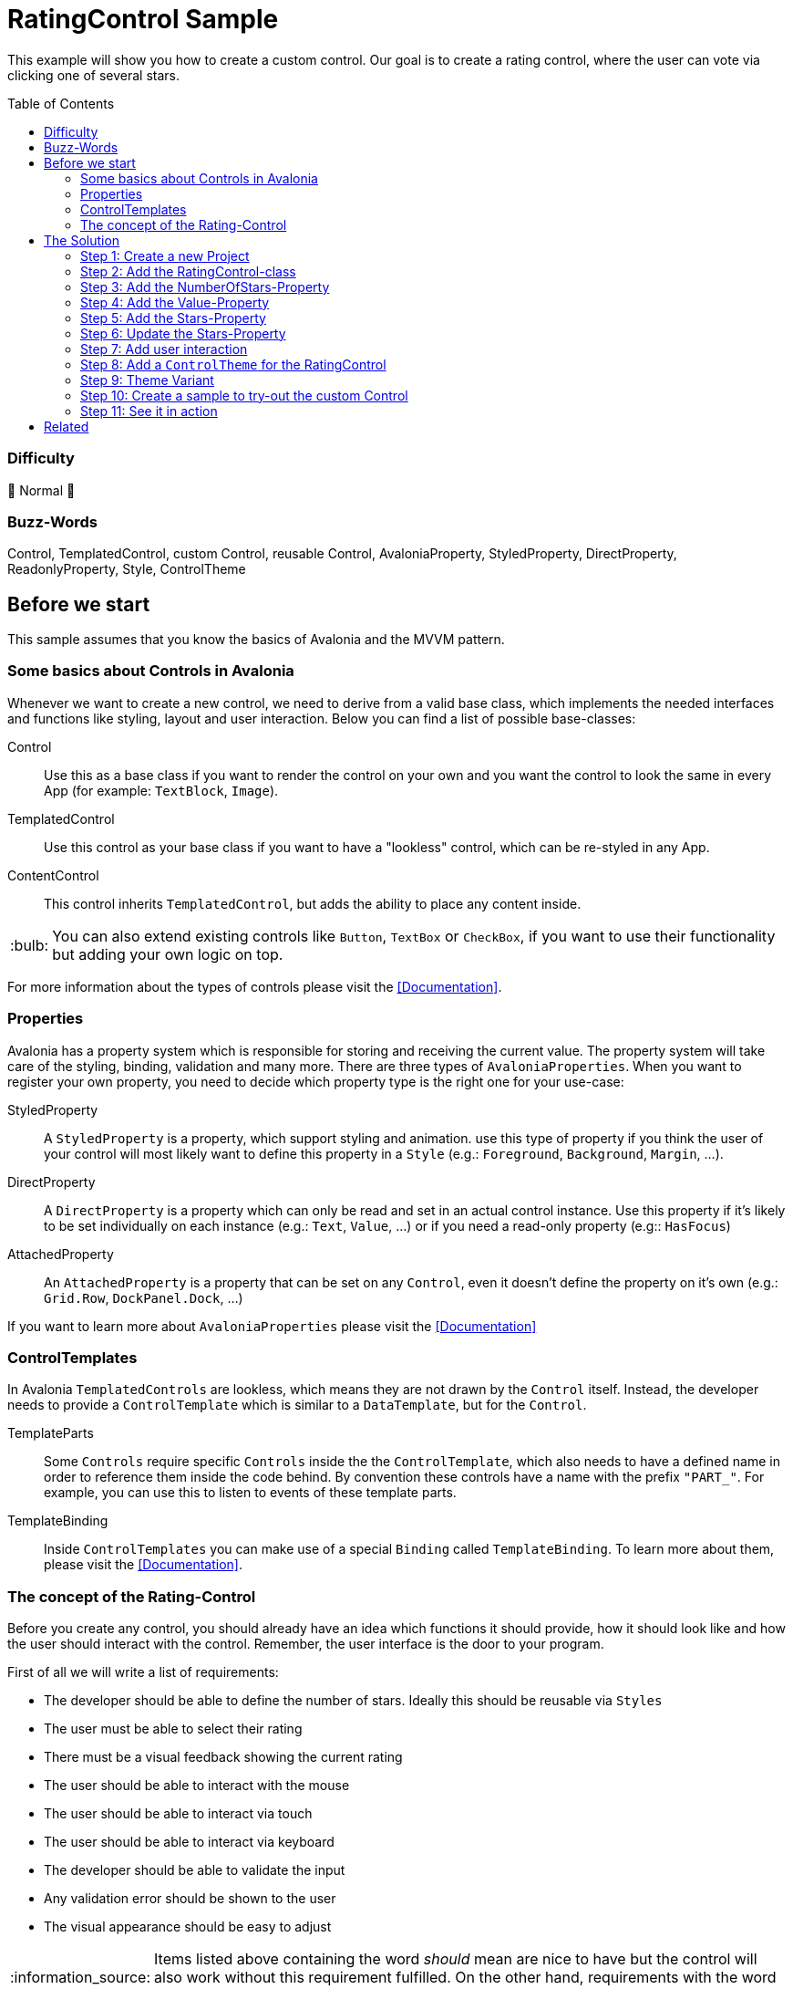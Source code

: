 = RatingControl Sample
// --- D O N ' T    T O U C H   T H I S    S E C T I O N ---
:toc:
:toc-placement!:
:tip-caption: :bulb:
:note-caption: :information_source:
:important-caption: :heavy_exclamation_mark:
:caution-caption: :fire:
:warning-caption: :warning:
// ----------------------------------------------------------



// Write a short summary here what this examples does
This example will show you how to create a custom control. Our goal is to create a rating control, where the user can vote via clicking one of several stars.


// --- D O N ' T    T O U C H   T H I S    S E C T I O N ---
toc::[]
// ---------------------------------------------------------


=== Difficulty
// Choose one of the below difficulties. You can just delete the ones you don't need.

🐔 Normal 🐔



=== Buzz-Words

// Write some buzz-words here. You can separate them by ", "

Control, TemplatedControl, custom Control, reusable Control, AvaloniaProperty, StyledProperty, DirectProperty, ReadonlyProperty, Style, ControlTheme


== Before we start

This sample assumes that you know the basics of Avalonia and the MVVM pattern. 

=== Some basics about Controls in Avalonia

Whenever we want to create a new control, we need to derive from a valid base class, which implements the needed interfaces and functions like styling, layout and user interaction. Below you can find a list of possible base-classes:

Control:: Use this as a base class if you want to render the control on your own and you want the control to look the same in every App (for example: `TextBlock`, `Image`).

TemplatedControl:: Use this control as your base class if you want to have a "lookless" control, which can be re-styled in any App. 

ContentControl:: This control inherits `TemplatedControl`, but adds the ability to place any content inside. 

TIP: You can also extend existing controls like `Button`, `TextBox` or `CheckBox`, if you want to use their functionality but adding your own logic on top. 

For more information about the types of controls please visit the https://docs.avaloniaui.net/docs/next/basics/user-interface/controls/creating-controls/choosing-a-custom-contro-type[[Documentation\]].



=== Properties

Avalonia has a property system which is responsible for storing and receiving the current value. The property system will take care of the styling, binding, validation and many more. There are three types of `AvaloniaProperties`. When you want to register your own property, you need to decide which property type is the right one for your use-case:

StyledProperty:: A `StyledProperty` is a property, which support styling and animation. use this type of property if you think the user of your control will most likely want to define this property in a `Style` (e.g.: `Foreground`, `Background`, `Margin`, ...). 

DirectProperty:: A `DirectProperty` is a property which can only be read and set in an actual control instance. Use this property if it's likely to be set individually on each instance (e.g.: `Text`, `Value`, ...) or if you need a read-only property (e.g:: `HasFocus`)

AttachedProperty:: An `AttachedProperty` is a property that can be set on any `Control`, even it doesn't define the property on it's own (e.g.: `Grid.Row`, `DockPanel.Dock`, ...)

If you want to learn more about `AvaloniaProperties` please visit the https://docs.avaloniaui.net/docs/next/basics/user-interface/controls/creating-controls/defining-properties[[Documentation\]]


=== ControlTemplates

In Avalonia `TemplatedControls` are lookless, which means they are not drawn by the `Control` itself. Instead, the developer needs to provide a `ControlTemplate` which is similar to a `DataTemplate`, but for the `Control`. 

TemplateParts::
Some `Controls` require specific `Controls` inside the the `ControlTemplate`, which also needs to have a defined name in order to reference them inside the code behind. By convention these controls have a name with the prefix `"PART_"`. For example, you can use this to listen to events of these template parts.

TemplateBinding:: 
Inside `ControlTemplates` you can make use of a special `Binding` called `TemplateBinding`. To learn more about them, please visit the https://docs.avaloniaui.net/docs/next/guides/custom-controls/how-to-create-templated-controls#data-binding[[Documentation\]].


=== The concept of the Rating-Control

Before you create any control, you should already have an idea which functions it should provide, how it should look like and how the user should interact with the control. Remember, the user interface is the door to your program. 

First of all we will write a list of requirements: 

- The developer should be able to define the number of stars. Ideally this should be reusable via `Styles`
- The user must be able to select their rating
- There must be a visual feedback showing the current rating
- The user should be able to interact with the mouse 
- The user should be able to interact via touch
- The user should be able to interact via keyboard
- The developer should be able to validate the input
- Any validation error should be shown to the user
- The visual appearance should be easy to adjust

NOTE: Items listed above containing the word _should_ mean are nice to have but the control will also work without this requirement fulfilled. On the other hand, requirements with the word *must* cannot be omitted, as the function of the control will not be given.

Now that we know the functions we want to serve, we can create a simple sketch of how the control should look like: 

image::_docs/Sketch.png[Sketch]


== The Solution

=== Step 1: Create a new Project

In our sample we will create a new project using the `Avalonia MMVM Template`. We will place the sample App and the control together in the same project. In your real-world App you may want to create a https://learn.microsoft.com/en-us/dotnet/standard/class-library-overview[[`class library`-project\]] for your custom controls, so they can be reused in several Apps. 

=== Step 2: Add the RatingControl-class

In our project we create a new folder called `Controls`. inside this folder we will add a file called `RatingControl.cs`. Now we need to decide, which base-class we want to use. We want our control to be able to be re-styled by the developer, so we decide to base on `TemplatedControl`. 

[source,cs]
----
public class RatingControl : TemplatedControl 
{
}
----

=== Step 3: Add the NumberOfStars-Property

If we want to create a flexible control, we should not hardcode the number of stars. Instead, the developer should be able to define it inside a `Style`. Therefore we add a `StyledProperty` called `NumberOfStars`. The type of our property is `Integer`, the default value is `5`: 

[source,cs]
----
/// <summary>
/// Defines the <see cref="NumberOfStars"/> property.
/// </summary>
/// <remarks>
/// We define this property as a styled property, so you can set this property inside your style of the rating control. 
/// </remarks>
public static readonly StyledProperty<int> NumberOfStarsProperty =
    AvaloniaProperty.Register<RatingControl, int>(
        nameof(NumberOfStars),          // Sets the name of the property
        defaultValue: 5,                // The default value of this property
        coerce: CoerceNumberOfStars);   // Ensures that we always have a valid number of stars


/// <summary>
/// Gets or sets the number of available stars
/// </summary>
public int NumberOfStars
{
    get { return GetValue(NumberOfStarsProperty); }
    set { SetValue(NumberOfStarsProperty, value); }
}
----

The number of stars must not be smaller than one. A rating control without any star just makes no sense. We can ensure this by coercing the provided value. A coerce function needs to have the current control instance (`IAvaloniaObject instance`) and the value (`int value`) as a parameter and must return the coerced value:

[source,cs]
----
/// <summary>
/// This function will coerce the <see cref="NumberOfStars"/> property. The minimum allowed number is 1
/// </summary>
/// <param name="sender">the RatingControl-instance calling this method</param>
/// <param name="value">the value to coerce</param>
/// <returns>The coerced value</returns>
private static int CoerceNumberOfStars(AvaloniaObject instance, int value)
{
    // the value should not be lower than 1.
    // Hint: You can also return Math.Max(1, value)
    if (value < 1)
    {
        return 1;
    }
    else
    {
        return value;
    }
}
----


=== Step 4: Add the Value-Property

The next property we add is the `Value` property, which will hold the current rating. This property will be set by the user and is most likely set on each control instance. Moreover, as this property is meant to receive user input, we also want to add link:../../MVVM/ValidationSample[[validation support\]]. 

NOTE: We use a `DirectProperty` because it will improve performance and allows us to enable validation. The downside is, that this property cannot be set via `Styles`. 

[source,cs]
----
/// <summary>
/// Defines the <see cref="Value"/> property.
/// </summary>
/// <remarks>
/// This property doesn't need to be styled. Therefore we can use a direct property, which improves performance and 
/// allows us to add validation support.
/// </remarks>
public static readonly DirectProperty<RatingControl, int> ValueProperty =
    AvaloniaProperty.RegisterDirect<RatingControl, int>(
        nameof(Value),                            // The name of the property     
        o => o.Value,                             // The getter of the property
        (o, v) => o.Value = v,                    // The setter of the property
        defaultBindingMode: BindingMode.TwoWay,   // We change the default binding mode to be two-way, so if the user selects a new value, it will automatically update the bound property
        enableDataValidation: true);              // Enables DataValidation

// For direct properties we need to have a backing field
private int _value;

/// <summary>
/// Gets or sets the current value
/// </summary>
public int Value
{
    get { return _value; }
    set { SetAndRaise(ValueProperty, ref _value, value); }
}
----

TIP: In this sample the value is of type `int`, so only full stars can be shown. If you want to add support for half stars, consider to use `float` or `double`.

We set `enableDataValidation` to `true`. But this is not enough for validation support. We also need to override `UpdateDataValidation`. This function will be called whenever a property asks for validation. Most likely we want to use set an error on the `DataValidationErrors`-control: 

[source,cs]
----
/// <summary>
/// Called to update the validation state for properties for which data validation is
/// enabled.
/// </summary> 
/// <param name="property">The property.</param> 
/// <param name="state">The current data binding state.</param> 
/// <param name="error">The Exception that was passed</param> 
protected override void UpdateDataValidation(AvaloniaProperty property, BindingValueType state, Exception? error) 
{ 
    base.UpdateDataValidation(property, state, error); 
     
    if(property == ValueProperty) 
    { 
        DataValidationErrors.SetError(this, error); 
    } 
}
----



=== Step 5: Add the Stars-Property

Now that we have the number of stars and the value property, we need a way to dynamically represent the stars. While we technically can add the stars in code, we will use a different approach here. The idea is, that we add a read-only helper property called `Stars`. This property will just provide a `Range` of `Integers`. In our `Style` we can use this property to draw the stars.

[source,cs]
----
/// <summary>
/// Defines the <see cref="Stars"/> property.
/// </summary>
/// <remarks>
/// ´This property holds a read-only array of stars. 
/// </remarks>
public static readonly DirectProperty<RatingControl, IEnumerable<int>> StarsProperty =
    AvaloniaProperty.RegisterDirect < RatingControl, IEnumerable<int>>(
        nameof(Stars),              // The name of the Property
        o => o.Stars);   // The getter. As we don't add a setter, this property is read-only

// For read-only properties we need to have a backing field. The default value is [1..5]
private IEnumerable<int> _stars = Enumerable.Range(1, 5);

/// <summary>
/// Gets the current collection of visible stars
/// </summary>
public IEnumerable<int> Stars
{
    get { return _stars; }
    private set { SetAndRaise(StarsProperty, ref _stars, value); } // make sure the setter is private
}
----

=== Step 6: Update the Stars-Property

We need a way to update the `Stars` property whenever the `NumberOfStars`-Property has changed. So let's add a method to do this: 

[source,cs]
----
// called when the number of stars changed
private void UpdateStars()
{
    // Stars is an array from 1 to NumberOfStars
    Stars = Enumerable.Range(1, NumberOfStars);
}
----

In Avalonia each control has a `PropertyChanged`-event, which will be raised every time a property changed. We can override `OnPropertyChanged` in our control to handle this event: 

[source,cs]
----
// We override OnPropertyChanged of the base class. That way we can react on property changes
protected override void OnPropertyChanged(AvaloniaPropertyChangedEventArgs change)
{
    base.OnPropertyChanged(change);

    // if the changed property is the NumberOfStarsProperty, we need to update the stars
    if (change.Property == NumberOfStarsProperty) 
    {
        UpdateStars();
    }
}
----

Moreover we want to update the `Stars`-Property as soon as a new instance of our control was created. We can do this inside the constructor:

[source,cs]
----
public RatingControl() 
{ 
    // When a new instance of the control is created, we need to update the rating stars visible
    UpdateStars();
}
----


=== Step 7: Add user interaction

Okay, all properties we need are there. But wait, how should the user interact with our control? At the moment, we do not handle any user interaction. At least when a user clicks on a star, the value should be set to the number that this star has. To achieve this we require the `ControlTemplate` to provide an `ItemsControl` called `PART_StarsPresenter`. Use the `TemplatePart-Attribute` to indicate this. 

[source,cs]
----
// This Attribute specifies that "PART_StarsPresenter" is a control, which must be present in the Control-Template
[TemplatePart("PART_StarsPresenter", typeof(ItemsControl))]
public class RatingControl : TemplatedControl 
{ 
    ... 
}
----

In order to hold a reference to the named `ItemsControl`, we add a private field inside our `Control`:

[source,cs]
----
// this field holds a reference to the part in the control template that holds the rating stars
private ItemsControl? _starsPresenter;
----

Last but not least we need a way to find this control inside our `ControlTemplate`. Whenever a new `ControlTemplate` is applied, the method `OnApplyTemplate` will be called. We can override it like this: 

[source,cs]
----
// We override what happens when the control template is being applied. 
// That way we can for example listen to events of controls which are part of the template
protected override void OnApplyTemplate(TemplateAppliedEventArgs e)
{
    base.OnApplyTemplate(e);

    // if we had a control template before, we need to unsubscribe any event listeners
    if(_starsPresenter is not null)
    {
        _starsPresenter.PointerReleased-= StarsPresenter_PointerReleased;
    }

    // try to find the control with the given name
    _starsPresenter = e.NameScope.Find("PART_StarsPresenter") as ItemsControl;

    // listen to pointer-released events on the stars presenter.
    if(_starsPresenter != null)
    {
        _starsPresenter.PointerReleased += StarsPresenter_PointerReleased; 
    }
}
----

As you can see we did the following:

. run the base method to make sure everything is set up correctly
. unsubscribe from any previous event listeners
. find the named control in the new template to apply
. listen to the `PointerReleased`-event of the found `ItemsControl`

By convention we know that the `Items` of our `ItemsControl` will be a `Path`. We make use of this convention by checking if the `Source` of the event is a `Path` and if it was, we know its `DataContext` will be an `Integer`. Therefore the new `Value` of our `RatingControl` is set to the given `Integer`:

[source,cs]
----
private void StarsPresenter_PointerReleased(object? sender, Avalonia.Input.PointerReleasedEventArgs e)
{
    // e.Source is the original source of this event. In our case, if the user clicked on a star, the original source is a Path.
    if (e.Source is Path star)
    {
        // The DataContext of the star is one of the numbers we have in the Stars-Collection. 
        // Let's cast the DataContext to an int. If that cast fails, use "0" as a fallback.
        Value = star.DataContext as int? ?? 0;
    }
}
----

NOTE: Because we use the `as`-operator, our `Value` would become `null` if the `DataContext` could not be converted to `int` for any reason and thus crash the App. To prevent such a crash we use `0` as a fallback. 



=== Step 8: Add a `ControlTheme` for the RatingControl

While we can already add a `RatingControl` to our View, we will see nothing as there is no `RatingControl` available. To change this we add another folder called `Themes`. Add a file called `RatingStyles.axaml` which is of type `ResourceDictionary (Avalonia)`. 

First of all we need to add the needed namespaces to our `ResourceDictionary`: 

[source,xml]
----
<ResourceDictionary xmlns="https://github.com/avaloniaui"
		xmlns:controls="using:RatingControlSample.Controls"
		xmlns:converter="using:RatingControlSample.Converter"
        xmlns:x="http://schemas.microsoft.com/winfx/2006/xaml">
</ResourceDictionary>
----

[TIP]
====
If you want to have preview of the `ResourceDictionary`, just add one or more `RatingControls` to the `Design.PreviewWith`-section: 
[source,xml]
----
<Design.PreviewWith>
    <StackPanel Spacing="10">
        <controls:RatingControl Value="0" NumberOfStars="5" />
        <controls:RatingControl Value="2" NumberOfStars="5" />
        <controls:RatingControl Value="6" NumberOfStars="6" />
    </StackPanel>
</Design.PreviewWith>
----
====

Now we can add the needed `ControlTheme` to represent our `RatingControl`. The important part is the `ControlTemplate` which has the following hierarchy: 

[source,xml]
----
  <!--This is the ControlTheme for our RatingControl-->
  <ControlTheme x:Key="{x:Type controls:RatingControl}" TargetType="controls:RatingControl">
    <ControlTheme.Resources>
      <!--We need to add our IsSmallerOrEqualConverter here as a Resource-->
      <converter:IsSmallerOrEqualConverter x:Key="IsSmallerOrEqualConverter" />
    </ControlTheme.Resources>
    <!--Every TemplatedControl needs to have a ControlTemplate applied. In this setter we define it.-->
    <Setter Property="Template">
      <ControlTemplate>

        <!--We wrap our content inside a DataValidationErrors-control, so error messages are displayed properly-->
        <DataValidationErrors>
          <!--This is our stars-presenter. Make sure to set the name, so the control can be found.-->
          <ItemsControl x:Name="PART_StarsPresenter"
                  ItemsSource="{TemplateBinding Stars}">
            <!--We want to have the stars drawn horizontally. Therefore we change the ItemsPanel accordingly-->
            <ItemsControl.ItemsPanel>
              <ItemsPanelTemplate>
                <StackPanel Orientation="Horizontal"
                      Spacing="5" />
              </ItemsPanelTemplate>
            </ItemsControl.ItemsPanel>

            <!--Items is an array if integer. Let's add a Path as the DataTemplate-->
            <ItemsControl.ItemTemplate>
              <DataTemplate>
                <Path Classes="star">
                  <!--We enable or disable classes through a boolean value. We use our IsSmallerOrEqualConverter to do so. -->
                  <Classes.selected>
                    <MultiBinding Converter="{StaticResource IsSmallerOrEqualConverter}">
                      <!--This is our dataContext, so the number of this item-->
                      <Binding />
                      <!--This is the binding to the RatingControls current value-->
                      <Binding RelativeSource="{RelativeSource AncestorType=controls:RatingControl}" Path="Value" />
                    </MultiBinding>
                  </Classes.selected>
                </Path>
              </DataTemplate>
            </ItemsControl.ItemTemplate>

          </ItemsControl>
        </DataValidationErrors>

      </ControlTemplate>
    </Setter>
  </ControlTheme>
----

In the above snippet you can see that the `ControlTemplate` our `RatingControl` has the following structure:

----
ControlTemplate                 -> This is our root node
   > DataValidationErrors       -> This control will take care of displaying any validation errors
      > ItemsControl            -> Used to display the Stars. 
         o ItemsPanelTemplate   -> We change the ItemsPanelTemplate in order to display the Stars horizontally
         o ItemTemplate         -> We add an ItemTemplate to render the star as a Path
----

Let us inspect the `ItemTemplate` a bit further. It is a `Path` with the class `star` applied. You can see the `Style` for the class below. It sets the `Data` and other `Properties` to render a single `Star` in the unselected state. 

[source,xml]
----
<!--This Style is for a Path which has the Class "star" applied.--> 
<Style Selector="Path.star" >
    <Setter Property="Data" Value="M 3.9687501,0 5.1351364,2.3633569 7.7432556,2.7423389 5.8560028,4.5819556 6.3015226,7.1795363 3.96875,5.953125 1.6359772,7.1795361 2.0814972,4.5819556 0.19424448,2.7423387 2.8023636,2.3633569 Z" />
    <Setter Property="Width" Value="32" />
    <Setter Property="Height" Value="32" />
    <Setter Property="Margin" Value="5" />
    <Setter Property="Fill" Value="White" />
    <Setter Property="Stroke" Value="Gray" />
    <Setter Property="StrokeThickness" Value="2" />
    <Setter Property="Stretch" Value="Uniform" />
</Style>
----

We add another class `selected`. We make use of the fact that we can https://docs.avaloniaui.net/docs/styling/styles#style-classes[[add or remove `Style-classes`\]] in Avalonia. We use a https://github.com/AvaloniaUI/Avalonia.Samples/tree/main/src/Avalonia.Samples/MVVM/ValueConversionSample[[`MultiConverter`\]] called `IsSmallerOrEqualConverter` which compare the stars number with the selected value and return `true` if the number is smaller or equal to the selected value. The code of the converter is shown below. 

[source,xml]
----
<Style Selector="Path.selected" >
    <Setter Property="Fill" Value="Gold" />
    <Setter Property="Stroke" Value="Goldenrod" />
</Style>
----

[source,cs]
----
/// <summary>
/// A converter that compares two integers and returns true if the first number is smaller or equal to the second number
/// </summary>
public class IsSmallerOrEqualConverter : IMultiValueConverter
{
    public object? Convert(IList<object?> values, Type targetType, object? parameter, CultureInfo culture)
    {
        if (values.Count != 2)
        {
            throw new ArgumentException("Expected exactly two numbers");
        }
        var firstNumber = values[0] as int?;
        var secondNumber = values[1] as int?;

        return firstNumber <= secondNumber;
    }
}
----

Last but not least we want a visual feedback if the user hovers a star with their mouse device. So we add a `Style` with the class name `star` and the https://docs.avaloniaui.net/docs/styling/styles#pseudoclasses[[pseudoclass\]] `:pointerover`.

[source,xml]
----
<Style Selector="Path.star:pointerover" >
    <Setter Property="RenderTransform" Value="scale(1.3)" />
    <Setter Property="Fill" Value="Goldenrod" />
</Style>
----

NOTE: In Avalonia 11.x `Styles`(see https://github.com/AvaloniaUI/Avalonia.Samples/blob/be2895d5461fd4748044d5a81c571547965b9f9d/src/Avalonia.Samples/CustomControls/RatingControlSample/README.adoc#step-8-add-a-style-for-the-ratingcontrol[this]) is supported, but since 11.0 `ControlThemes` are preferred. 

.Reference
****
* https://docs.avaloniaui.net/docs/next/basics/user-interface/styling/styles[Styles]
* https://docs.avaloniaui.net/docs/next/basics/user-interface/styling/control-themes[Control Themes]
****

=== Step 9: Theme Variant

if you want to add support to the theme variant, you need to replace the encoded setter value with `DynamicResource`. In this case we would like a different filling and stroke of the Path based on the theme variant.

To do this, modify our style selector like this:

[source,xml]
----
    <!--This Style is for a Path which has the Class "star" applied.-->
    <Style Selector="Path.star" >
        <Setter Property="Data" Value="M 3.9687501,0 5.1351364,2.3633569 7.7432556,2.7423389 5.8560028,4.5819556 6.3015226,7.1795363 3.96875,5.953125 1.6359772,7.1795361 2.0814972,4.5819556 0.19424448,2.7423387 2.8023636,2.3633569 Z" />
        <Setter Property="Width" Value="32" />
        <Setter Property="Height" Value="32" />
        <Setter Property="Margin" Value="5" />
        <Setter Property="Fill" Value="{DynamicResource RatingControlUnselectedBrush}" />
        <Setter Property="Stroke" Value="{DynamicResource RatingControlUnselectedStrokenBrush}" />
        <Setter Property="StrokeThickness" Value="2" />
        <Setter Property="Stretch" Value="Uniform" />
    </Style>

    <Style Selector="Path.selected" >
        <Setter Property="Fill" Value="{DynamicResource RatingControlSelectedBrush}" />
        <Setter Property="Stroke" Value="{DynamicResource RatingControlSelectedStrokenBrush}" />
    </Style>

    <Style Selector="Path.star:pointerover" >
        <Setter Property="RenderTransform" Value="scale(1.3)" />
        <Setter Property="Fill" Value="{DynamicResource RatingControlSelectedStrokenBrush}" />
    </Style>
----

now, will be define Resource for each Theme Variant

[source, xml]
----
  <!-- Define the Theme Variants -->
  <ResourceDictionary.ThemeDictionaries>
    <ResourceDictionary x:Key="Default">
      <!-- Selected Brushes-->
      <SolidColorBrush x:Key="RatingControlSelectedBrush" Color="Gold"/>
      <SolidColorBrush x:Key="RatingControlSelectedStrokenBrush" Color="Goldenrod"/>
      <!-- Unselected Brushes-->
      <SolidColorBrush x:Key="RatingControlUnselectedBrush" Color="White"/>
      <SolidColorBrush x:Key="RatingControlUnselectedStrokenBrush" Color="Gray"/>
    </ResourceDictionary>
    <ResourceDictionary x:Key="Light">
      <!-- Selected Brushes-->
      <SolidColorBrush x:Key="RatingControlSelectedBrush" Color="Gold"/>
      <SolidColorBrush x:Key="RatingControlSelectedStrokenBrush" Color="Gray"/>
      <!-- Unselected Brushes-->
      <SolidColorBrush x:Key="RatingControlUnselectedBrush" Color="White"/>
      <SolidColorBrush x:Key="RatingControlUnselectedStrokenBrush" Color="Gray"/>
    </ResourceDictionary>
    <ResourceDictionary x:Key="Dark">
      <!-- Selected Brushes-->
      <SolidColorBrush x:Key="RatingControlSelectedBrush" Color="Red"/>
      <SolidColorBrush x:Key="RatingControlSelectedStrokenBrush" Color="White"/>
      <!-- Unselected Brushes-->
      <SolidColorBrush x:Key="RatingControlUnselectedBrush" Color="Transparent"/>
      <SolidColorBrush x:Key="RatingControlUnselectedStrokenBrush" Color="White"/>
    </ResourceDictionary>
  </ResourceDictionary.ThemeDictionaries>
----

[TIP]
====
If you want to have preview of the `ResourceDictionary` support Theme Variants, just add one or more `RatingControls` to the `Design.PreviewWith`-section: 
[source,xml]
----
  <!-- Design time preview -->
  <Design.PreviewWith>
    <StackPanel Width="400" Spacing="10">
      <!-- Force using default Theme Variant -->
      <ThemeVariantScope RequestedThemeVariant="Default">
        <StackPanel Spacing="10" Background="{DynamicResource SystemRegionBrush}">
          <controls:RatingControl Value="0" NumberOfStars="5" />
          <controls:RatingControl Value="2" NumberOfStars="5" />
          <controls:RatingControl Value="6" NumberOfStars="6" />
        </StackPanel>
      </ThemeVariantScope>
      <!-- Force using Light Theme Variant -->
      <ThemeVariantScope RequestedThemeVariant="Light">
        <StackPanel Spacing="10" Background="{DynamicResource SystemRegionBrush}">
          <controls:RatingControl Value="0" NumberOfStars="5" />
          <controls:RatingControl Value="2" NumberOfStars="5" />
          <controls:RatingControl Value="6" NumberOfStars="6" />
        </StackPanel>
      </ThemeVariantScope>
      <!-- Force using Dark Theme Variant -->
      <ThemeVariantScope RequestedThemeVariant="Dark">
        <StackPanel Spacing="10" Background="{DynamicResource SystemRegionBrush}">
          <controls:RatingControl Value="0" NumberOfStars="5" />
          <controls:RatingControl Value="2" NumberOfStars="5" />
          <controls:RatingControl Value="6" NumberOfStars="6" />
        </StackPanel>
      </ThemeVariantScope>
    </StackPanel>
  </Design.PreviewWith>
----
====

=== Step 10: Create a sample to try-out the custom Control

In Avalonia an external `ResourceDictionary`-file needs to be added via `ResourceInclude` into the `Resources`-node of your choice before it gets applied. We will add it into `App.Resources` as shown below: 

[source,xml]
----
  <Application.Resources>
    <ResourceDictionary>
      <ResourceDictionary.MergedDictionaries>
        <!-- Don't miss this line -->
        <ResourceInclude Source="/Styles/RatingStyles.axaml"/>
      </ResourceDictionary.MergedDictionaries>
    </ResourceDictionary>
  </Application.Resources>
----

WARNING: You need to do this for every project where you want to use this control. You will not see any custom control if you forgot to add this line.

Now we can use the control in any view like shown below: 

[source,xml]
----
<Window xmlns="https://github.com/avaloniaui"
        xmlns:x="http://schemas.microsoft.com/winfx/2006/xaml"
        [...]
        xmlns:controls="using:RatingControlSample.Controls"
		[...]
        Title="RatingControlSample">

    <Design.DataContext>
        <vm:MainWindowViewModel/>
    </Design.DataContext>

	<StackPanel Spacing="5" Margin="10">
        [...]
		<controls:RatingControl NumberOfStars="{Binding NumberOfStars}" 
								Value="{Binding RatingValue}" />
	</StackPanel>
</Window>   
----

NOTE: For the complete sample including the `ViewModel` please see the source code of this sample. 

=== Step 11: See it in action

We are all done. Hit [Run] or [Debug] in your IDE and you can see the control in action. 

image::_docs/img/result.png[Rating Control in action]

== Related 

This sample has shown some basics about custom controls. If you want to use this control in production you may want to improve it further, for example: 

- Add it into a controls library
- Add keyboard support
- Add unit tests 
- Add animations
- Add an event for value changed
